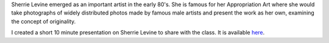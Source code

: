 .. title: Sherrie Levine
.. slug: sherrie-levine
.. date: 2018-04-10 00:45:34 UTC-04:00
.. tags: itp, history of contemporary art
.. category:
.. link:
.. description: Sherrie Levine
.. type: text

Sherrie Levine emerged as an important artist in the early 80's. She is famous for her Appropriation Art where she would take photographs of widely distributed photos made by famous male artists and present the work as her own, examining the concept of originality.

I created a short 10 minute presentation on Sherrie Levine to share with the class. It is available `here <https://docs.google.com/presentation/d/14jMHMupkGobT6pgO4ySR7aJhDkbPiwl3-bHZdRRCUJk/edit?usp=sharing>`_.
